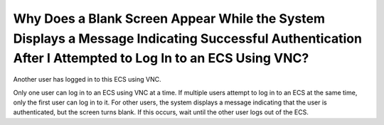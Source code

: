 .. _en-us_topic_0032850906:

Why Does a Blank Screen Appear While the System Displays a Message Indicating Successful Authentication After I Attempted to Log In to an ECS Using VNC?
========================================================================================================================================================

Another user has logged in to this ECS using VNC.

Only one user can log in to an ECS using VNC at a time. If multiple users attempt to log in to an ECS at the same time, only the first user can log in to it. For other users, the system displays a message indicating that the user is authenticated, but the screen turns blank. If this occurs, wait until the other user logs out of the ECS.
